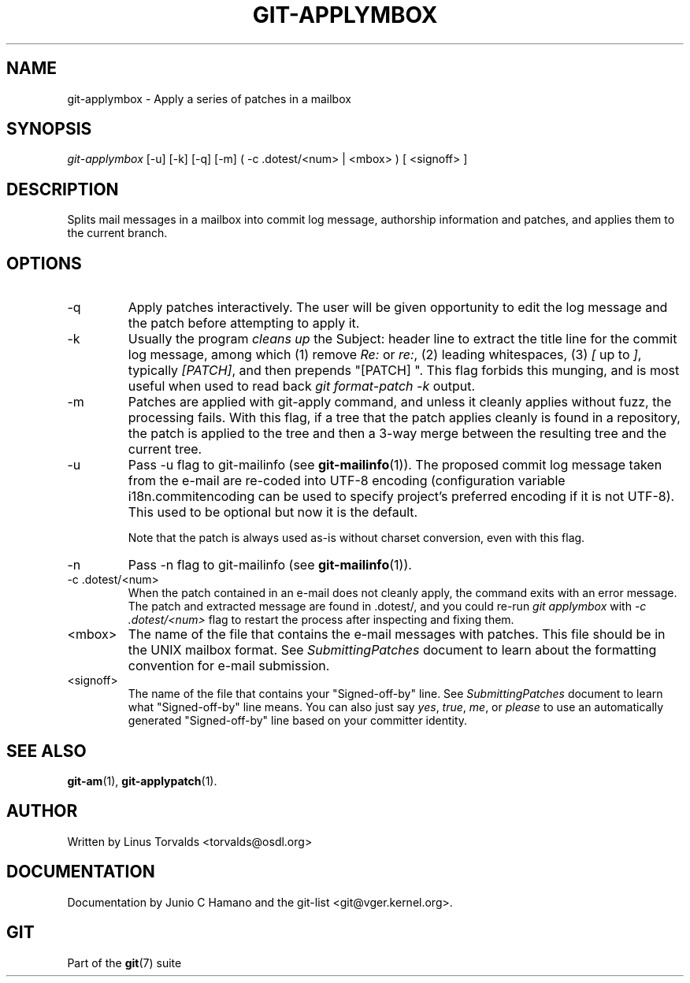 .\" ** You probably do not want to edit this file directly **
.\" It was generated using the DocBook XSL Stylesheets (version 1.69.1).
.\" Instead of manually editing it, you probably should edit the DocBook XML
.\" source for it and then use the DocBook XSL Stylesheets to regenerate it.
.TH "GIT\-APPLYMBOX" "1" "06/02/2007" "Git 1.5.2.167.g4bc70" "Git Manual"
.\" disable hyphenation
.nh
.\" disable justification (adjust text to left margin only)
.ad l
.SH "NAME"
git\-applymbox \- Apply a series of patches in a mailbox
.SH "SYNOPSIS"
\fIgit\-applymbox\fR [\-u] [\-k] [\-q] [\-m] ( \-c .dotest/<num> | <mbox> ) [ <signoff> ]
.SH "DESCRIPTION"
Splits mail messages in a mailbox into commit log message, authorship information and patches, and applies them to the current branch.
.SH "OPTIONS"
.TP
\-q
Apply patches interactively. The user will be given opportunity to edit the log message and the patch before attempting to apply it.
.TP
\-k
Usually the program \fIcleans up\fR the Subject: header line to extract the title line for the commit log message, among which (1) remove \fIRe:\fR or \fIre:\fR, (2) leading whitespaces, (3) \fI[\fR up to \fI]\fR, typically \fI[PATCH]\fR, and then prepends "[PATCH] ". This flag forbids this munging, and is most useful when used to read back \fIgit format\-patch \-k\fR output.
.TP
\-m
Patches are applied with git\-apply command, and unless it cleanly applies without fuzz, the processing fails. With this flag, if a tree that the patch applies cleanly is found in a repository, the patch is applied to the tree and then a 3\-way merge between the resulting tree and the current tree.
.TP
\-u
Pass \-u flag to git\-mailinfo (see \fBgit\-mailinfo\fR(1)). The proposed commit log message taken from the e\-mail are re\-coded into UTF\-8 encoding (configuration variable i18n.commitencoding can be used to specify project's preferred encoding if it is not UTF\-8). This used to be optional but now it is the default.

Note that the patch is always used as\-is without charset conversion, even with this flag.
.TP
\-n
Pass \-n flag to git\-mailinfo (see \fBgit\-mailinfo\fR(1)).
.TP
\-c .dotest/<num>
When the patch contained in an e\-mail does not cleanly apply, the command exits with an error message. The patch and extracted message are found in .dotest/, and you could re\-run \fIgit applymbox\fR with \fI\-c .dotest/<num>\fR flag to restart the process after inspecting and fixing them.
.TP
<mbox>
The name of the file that contains the e\-mail messages with patches. This file should be in the UNIX mailbox format. See \fISubmittingPatches\fR document to learn about the formatting convention for e\-mail submission.
.TP
<signoff>
The name of the file that contains your "Signed\-off\-by" line. See \fISubmittingPatches\fR document to learn what "Signed\-off\-by" line means. You can also just say \fIyes\fR, \fItrue\fR, \fIme\fR, or \fIplease\fR to use an automatically generated "Signed\-off\-by" line based on your committer identity.
.SH "SEE ALSO"
\fBgit\-am\fR(1), \fBgit\-applypatch\fR(1).
.SH "AUTHOR"
Written by Linus Torvalds <torvalds@osdl.org>
.SH "DOCUMENTATION"
Documentation by Junio C Hamano and the git\-list <git@vger.kernel.org>.
.SH "GIT"
Part of the \fBgit\fR(7) suite

